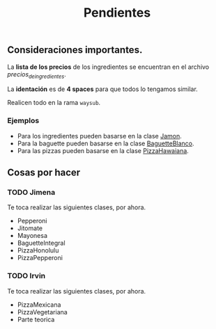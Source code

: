 #+TITLE: Pendientes

** Consideraciones importantes. 

La *lista de los precios* de los ingredientes se encuentran en el archivo [[precios_de_ingredientes.csv][precios_de_ingredientes]].

La *identación* es de *4 spaces* para que todos lo tengamos similar.

Realicen todo en la rama =waysub=.

*** Ejemplos
- Para los ingredientes pueden basarse en la clase [[./src/Jamon.java][Jamon]].
- Para la baguette pueden basarse en la clase [[./src/BaguetteBlanco.java][BaguetteBlanco]].
- Para las pizzas pueden basarse en la clase [[./src/PizzaHawaiana.java][PizzaHawaiana]].

** Cosas por hacer
*** TODO Jimena
Te toca realizar las siguientes clases, por ahora.

- Pepperoni
- Jitomate
- Mayonesa
- BaguetteIntegral
- PizzaHonolulu
- PizzaPepperoni

*** TODO Irvin
Te toca realizar las siguientes clases, por ahora.

- PizzaMexicana
- PizzaVegetariana
- Parte teorica

